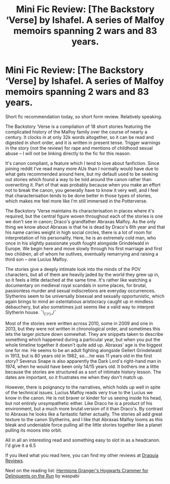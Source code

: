 #+TITLE: Mini Fic Review: [The Backstory ‘Verse] by Ishafel. A series of Malfoy memoirs spanning 2 wars and 83 years.

* Mini Fic Review: [The Backstory ‘Verse] by Ishafel. A series of Malfoy memoirs spanning 2 wars and 83 years.
:PROPERTIES:
:Author: Draquia
:Score: 15
:DateUnix: 1590575405.0
:DateShort: 2020-May-27
:FlairText: Review
:END:
Short fic recommendation today, so short form review. Relatively speaking.

The Backstory ‘Verse is a compilation of 18 short stories featuring the complicated history of the Malfoy family over the course of nearly a century. It clocks in at only 32k words altogether, so it can be read and digested in short order, and it is written in present tense. Trigger warnings in the story (not the review) for rape and mentions of childhood sexual abuse -- I will not be linking directly to the fic for this reason.

It's canon compliant, a feature which I tend to love about fanfiction. Since joining reddit I've read many more AUs than I normally would have due to what gets recommended around here, but my default used to be seeking out stories which found a way to be told around the canon rather than overwriting it. Part of that was probably because when you make an effort not to break the canon, you generally have to know it very well, and I feel that characterisation tends to be done better in those types of stories, which makes me feel more like I'm still immersed in the Potterverse.

The Backstory ‘Verse maintains its characterisation in places where it's required, but the central figure woven throughout each of the stories is one we don't see in canon; Draco's grandfather Abraxas Malfoy. As the only thing we know about Abraxas is that he is dead by Draco's 6th year and that his name carries weight in high social circles, there is a lot of room for interpretation of his personality. Here, he is an extremely cold man, who once in his slightly passionate youth fought alongside Grindelwald in Europe. We begin here and move slowly through his first marriage and first two children, all of whom he outlives, eventually remarrying and raising a third son -- one Lucius Malfoy.

The stories give a deeply intimate look into the minds of the POV characters, but all of them are heavily jaded by the world they grew up in, so it feels a little detached at the same time. It's rather like watching a documentary on medieval royal scandals in some places, for brutal, passionless murder and sexual indiscretions are everyday occurrences. Slytherins seem to be universally bisexual and sexually opportunistic, which again brings to mind an ostentatious aristocracy caught up in mindless debauchery, but also sometimes just seems like a valid way to interpret Slytherin house. ¯\_(ツ)_/¯

Most of the stories were written across 2010, some in 2009 and one in 2013, but they were not written in chronological order, and sometimes this lets the larger picture down somewhat. They are snippets taken to describe something which happened during a particular year, but when you put the whole timeline together it doesn't quite add up. Abraxas' age is the biggest one for me. He seems to be an adult fighting alongside Gellert Grindelwald in 1913, but is 80 years old in 1982, so....he was 11 years old in the first story? Severus Snape is also apparently the Dark Lord's right-hand man in 1974, when he would have been only 14/15 years old. It bothers me a little because the stories are structured as a sort of intimate history lesson. The dates are important, so it frustrates me when they don't match up.

However, there is poignancy to the narratives, which holds up well in spite of the technical issues. Lucius Malfoy reads very true to the Lucius we know in the canon. He is not braver or kinder for us seeing inside his head, but not entirely unsympathetic either. Like Draco he is a product of his environment, but a much more brutal version of it than Draco's. By contrast to Abraxas he looks like a fantastic father actually. The stories all add great texture to the canon Slytherins, and I like that Abraxas Malfoy looms as this bleak and undeniable force pulling all the little stories together like a planet pulling its moons into orbit.

All in all an interesting read and something easy to slot in as a headcanon. I'd give it a 6.5

If you liked what you read here, you can find my other reviews at [[https://draquiareviews.wordpress.com/][Draquia Reviews]].

Next on the reading list: [[https://archiveofourown.org/works/7331278/chapters/16653022][Hermione Granger's Hogwarts Crammer for Delinquents on the Run]] by waspabi

